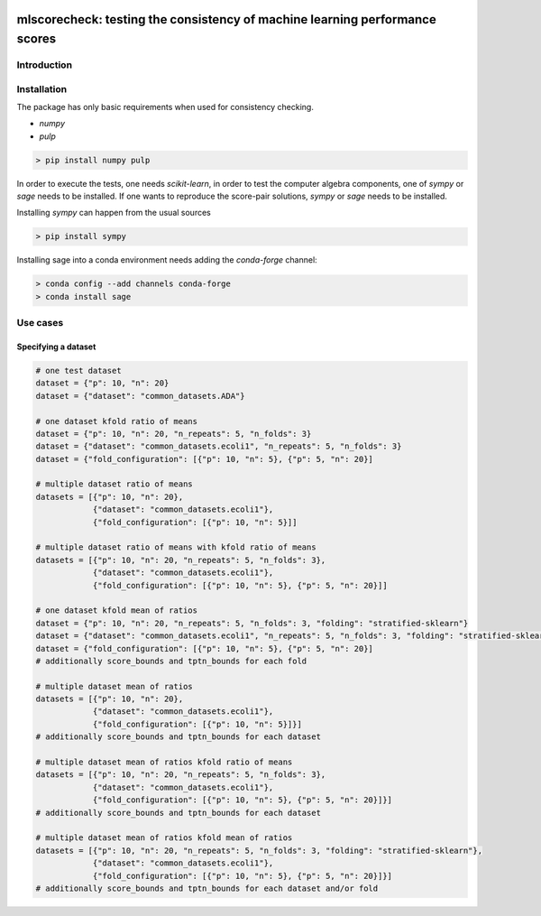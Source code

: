 .. -*- mode: rst -*-

|GitHub|_ |Codecov|_ |pylint|_ |ReadTheDocs|_ |PythonVersion|_ |PyPi|_ |License|_ |Gitter|_


.. |GitHub| image:: https://github.com/gykovacs/mlscorecheck/workflows/Python%20package/badge.svg?branch=main
.. _GitHub: https://github.com/gykovacs/mlscorecheck/workflows/Python%20package/badge.svg?branch=main

.. |Codecov| image:: https://codecov.io/gh/gykovacs/mlscorecheck/branch/master/graph/badge.svg?token=GQNNasvi4z
.. _Codecov: https://codecov.io/gh/gykovacs/mlscorecheck

.. |pylint| image:: https://img.shields.io/badge/pylint-10.0-brightgreen
.. _pylint: https://img.shields.io/badge/pylint-10.0-brightgreen

.. |ReadTheDocs| image:: https://readthedocs.org/projects/mlscorecheck/badge/?version=latest
.. _ReadTheDocs: https://mlscorecheck.readthedocs.io/en/latest/?badge=latest

.. |PythonVersion| image:: https://img.shields.io/badge/python-3.8%20%7C%203.9%20%7C%203.10%20%7C%203.11-brightgreen
.. _PythonVersion: https://img.shields.io/badge/python-3.8%20%7C%203.9%20%7C%203.10%20%7C%203.11-brightgreen

.. |PyPi| image:: https://badge.fury.io/py/mlscorecheck.svg
.. _PyPi: https://badge.fury.io/py/mlscorecheck

.. |License| image:: https://img.shields.io/badge/license-MIT-brightgreen
.. _License: https://img.shields.io/badge/license-MIT-brightgreen

.. |Gitter| image:: https://badges.gitter.im/mlscorecheck.svg
.. _Gitter: https://gitter.im/mlscorecheck?utm_source=badge&utm_medium=badge&utm_campaign=pr-badge&utm_content=badge

::

mlscorecheck: testing the consistency of machine learning performance scores
****************************************************************************

Introduction
============

Installation
============

The package has only basic requirements when used for consistency checking.

* `numpy`
* `pulp`

.. code-block:: bash

    > pip install numpy pulp

In order to execute the tests, one needs `scikit-learn`, in order to test the computer algebra components, one of `sympy` or `sage` needs to be installed. If one wants to reproduce the score-pair solutions, `sympy` or `sage` needs to be installed.

Installing `sympy` can happen from the usual sources

.. code-block:: bash

    > pip install sympy

Installing sage into a conda environment needs adding the `conda-forge` channel:

.. code-block:: bash

    > conda config --add channels conda-forge
    > conda install sage

Use cases
=========

Specifying a dataset
--------------------

.. code-block:: python

    # one test dataset
    dataset = {"p": 10, "n": 20}
    dataset = {"dataset": "common_datasets.ADA"}

    # one dataset kfold ratio of means
    dataset = {"p": 10, "n": 20, "n_repeats": 5, "n_folds": 3}
    dataset = {"dataset": "common_datasets.ecoli1", "n_repeats": 5, "n_folds": 3}
    dataset = {"fold_configuration": [{"p": 10, "n": 5}, {"p": 5, "n": 20}]

    # multiple dataset ratio of means
    datasets = [{"p": 10, "n": 20},
                {"dataset": "common_datasets.ecoli1"},
                {"fold_configuration": [{"p": 10, "n": 5}]]

    # multiple dataset ratio of means with kfold ratio of means
    datasets = [{"p": 10, "n": 20, "n_repeats": 5, "n_folds": 3},
                {"dataset": "common_datasets.ecoli1"},
                {"fold_configuration": [{"p": 10, "n": 5}, {"p": 5, "n": 20}]]

    # one dataset kfold mean of ratios
    dataset = {"p": 10, "n": 20, "n_repeats": 5, "n_folds": 3, "folding": "stratified-sklearn"}
    dataset = {"dataset": "common_datasets.ecoli1", "n_repeats": 5, "n_folds": 3, "folding": "stratified-sklearn"}
    dataset = {"fold_configuration": [{"p": 10, "n": 5}, {"p": 5, "n": 20}]
    # additionally score_bounds and tptn_bounds for each fold

    # multiple dataset mean of ratios
    datasets = [{"p": 10, "n": 20},
                {"dataset": "common_datasets.ecoli1"},
                {"fold_configuration": [{"p": 10, "n": 5}]}]
    # additionally score_bounds and tptn_bounds for each dataset

    # multiple dataset mean of ratios kfold ratio of means
    datasets = [{"p": 10, "n": 20, "n_repeats": 5, "n_folds": 3},
                {"dataset": "common_datasets.ecoli1"},
                {"fold_configuration": [{"p": 10, "n": 5}, {"p": 5, "n": 20}]}]
    # additionally score_bounds and tptn_bounds for each dataset

    # multiple dataset mean of ratios kfold mean of ratios
    datasets = [{"p": 10, "n": 20, "n_repeats": 5, "n_folds": 3, "folding": "stratified-sklearn"},
                {"dataset": "common_datasets.ecoli1"},
                {"fold_configuration": [{"p": 10, "n": 5}, {"p": 5, "n": 20}]}]
    # additionally score_bounds and tptn_bounds for each dataset and/or fold
